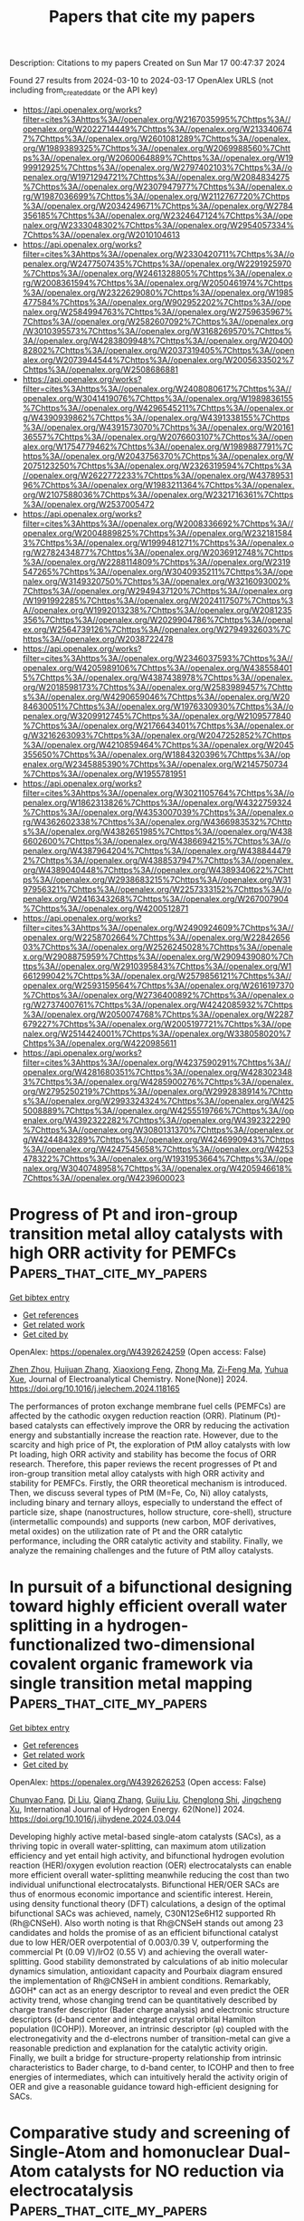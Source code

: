 #+TITLE: Papers that cite my papers
Description: Citations to my papers
Created on Sun Mar 17 00:47:37 2024

Found 27 results from 2024-03-10 to 2024-03-17
OpenAlex URLS (not including from_created_date or the API key)
- [[https://api.openalex.org/works?filter=cites%3Ahttps%3A//openalex.org/W2167035995%7Chttps%3A//openalex.org/W2022714449%7Chttps%3A//openalex.org/W2133406747%7Chttps%3A//openalex.org/W2601081289%7Chttps%3A//openalex.org/W1989389325%7Chttps%3A//openalex.org/W2069988560%7Chttps%3A//openalex.org/W2060064889%7Chttps%3A//openalex.org/W1999912925%7Chttps%3A//openalex.org/W2797402103%7Chttps%3A//openalex.org/W1971294721%7Chttps%3A//openalex.org/W2084834275%7Chttps%3A//openalex.org/W2307947977%7Chttps%3A//openalex.org/W1987036699%7Chttps%3A//openalex.org/W2112767720%7Chttps%3A//openalex.org/W2034249671%7Chttps%3A//openalex.org/W2784356185%7Chttps%3A//openalex.org/W2324647124%7Chttps%3A//openalex.org/W2333048302%7Chttps%3A//openalex.org/W2954057334%7Chttps%3A//openalex.org/W2010104613]]
- [[https://api.openalex.org/works?filter=cites%3Ahttps%3A//openalex.org/W2330420711%7Chttps%3A//openalex.org/W2477507435%7Chttps%3A//openalex.org/W2291925970%7Chttps%3A//openalex.org/W2461328805%7Chttps%3A//openalex.org/W2008361594%7Chttps%3A//openalex.org/W2050461974%7Chttps%3A//openalex.org/W2322629080%7Chttps%3A//openalex.org/W1985477584%7Chttps%3A//openalex.org/W902952202%7Chttps%3A//openalex.org/W2584994763%7Chttps%3A//openalex.org/W2759635967%7Chttps%3A//openalex.org/W2582607092%7Chttps%3A//openalex.org/W3010395573%7Chttps%3A//openalex.org/W3168269570%7Chttps%3A//openalex.org/W4283809948%7Chttps%3A//openalex.org/W2040082802%7Chttps%3A//openalex.org/W2037319405%7Chttps%3A//openalex.org/W2073944544%7Chttps%3A//openalex.org/W2005633502%7Chttps%3A//openalex.org/W2508686881]]
- [[https://api.openalex.org/works?filter=cites%3Ahttps%3A//openalex.org/W2408080617%7Chttps%3A//openalex.org/W3041419076%7Chttps%3A//openalex.org/W1989836155%7Chttps%3A//openalex.org/W4296545211%7Chttps%3A//openalex.org/W4390939862%7Chttps%3A//openalex.org/W4391338155%7Chttps%3A//openalex.org/W4391573070%7Chttps%3A//openalex.org/W2016136557%7Chttps%3A//openalex.org/W2076603107%7Chttps%3A//openalex.org/W1754779462%7Chttps%3A//openalex.org/W1989887791%7Chttps%3A//openalex.org/W2043756370%7Chttps%3A//openalex.org/W2075123250%7Chttps%3A//openalex.org/W2326319594%7Chttps%3A//openalex.org/W2622772233%7Chttps%3A//openalex.org/W4378953196%7Chttps%3A//openalex.org/W1983211364%7Chttps%3A//openalex.org/W2107588036%7Chttps%3A//openalex.org/W2321716361%7Chttps%3A//openalex.org/W2537005472]]
- [[https://api.openalex.org/works?filter=cites%3Ahttps%3A//openalex.org/W2008336692%7Chttps%3A//openalex.org/W2004889825%7Chttps%3A//openalex.org/W2321815843%7Chttps%3A//openalex.org/W1999481271%7Chttps%3A//openalex.org/W2782434877%7Chttps%3A//openalex.org/W2036912748%7Chttps%3A//openalex.org/W2288114809%7Chttps%3A//openalex.org/W2319547265%7Chttps%3A//openalex.org/W3040935211%7Chttps%3A//openalex.org/W3149320750%7Chttps%3A//openalex.org/W3216093002%7Chttps%3A//openalex.org/W2949437120%7Chttps%3A//openalex.org/W1991992285%7Chttps%3A//openalex.org/W2024117507%7Chttps%3A//openalex.org/W1992013238%7Chttps%3A//openalex.org/W2081235356%7Chttps%3A//openalex.org/W2029904786%7Chttps%3A//openalex.org/W2564739126%7Chttps%3A//openalex.org/W2794932603%7Chttps%3A//openalex.org/W2038722478]]
- [[https://api.openalex.org/works?filter=cites%3Ahttps%3A//openalex.org/W2346037593%7Chttps%3A//openalex.org/W4205989106%7Chttps%3A//openalex.org/W4385584015%7Chttps%3A//openalex.org/W4387438978%7Chttps%3A//openalex.org/W2018598173%7Chttps%3A//openalex.org/W2583989457%7Chttps%3A//openalex.org/W4290659046%7Chttps%3A//openalex.org/W2084630051%7Chttps%3A//openalex.org/W1976330930%7Chttps%3A//openalex.org/W3209912745%7Chttps%3A//openalex.org/W2109577840%7Chttps%3A//openalex.org/W2176643401%7Chttps%3A//openalex.org/W3216263093%7Chttps%3A//openalex.org/W2047252852%7Chttps%3A//openalex.org/W4210859464%7Chttps%3A//openalex.org/W2045355650%7Chttps%3A//openalex.org/W1884320396%7Chttps%3A//openalex.org/W2345885390%7Chttps%3A//openalex.org/W2145750734%7Chttps%3A//openalex.org/W1955781951]]
- [[https://api.openalex.org/works?filter=cites%3Ahttps%3A//openalex.org/W3021105764%7Chttps%3A//openalex.org/W1862313826%7Chttps%3A//openalex.org/W4322759324%7Chttps%3A//openalex.org/W4353007039%7Chttps%3A//openalex.org/W4362602338%7Chttps%3A//openalex.org/W4366983532%7Chttps%3A//openalex.org/W4382651985%7Chttps%3A//openalex.org/W4386602600%7Chttps%3A//openalex.org/W4386694215%7Chttps%3A//openalex.org/W4387964204%7Chttps%3A//openalex.org/W4388444792%7Chttps%3A//openalex.org/W4388537947%7Chttps%3A//openalex.org/W4389040448%7Chttps%3A//openalex.org/W4389340622%7Chttps%3A//openalex.org/W2938683215%7Chttps%3A//openalex.org/W3197956321%7Chttps%3A//openalex.org/W2257333152%7Chttps%3A//openalex.org/W2416343268%7Chttps%3A//openalex.org/W267007904%7Chttps%3A//openalex.org/W4200512871]]
- [[https://api.openalex.org/works?filter=cites%3Ahttps%3A//openalex.org/W2490924609%7Chttps%3A//openalex.org/W2258702664%7Chttps%3A//openalex.org/W2284265603%7Chttps%3A//openalex.org/W2526245028%7Chttps%3A//openalex.org/W2908875959%7Chttps%3A//openalex.org/W2909439080%7Chttps%3A//openalex.org/W2910395843%7Chttps%3A//openalex.org/W1661299042%7Chttps%3A//openalex.org/W2579856121%7Chttps%3A//openalex.org/W2593159564%7Chttps%3A//openalex.org/W2616197370%7Chttps%3A//openalex.org/W2736400892%7Chttps%3A//openalex.org/W2737400761%7Chttps%3A//openalex.org/W4242085932%7Chttps%3A//openalex.org/W2050074768%7Chttps%3A//openalex.org/W2287679227%7Chttps%3A//openalex.org/W2005197721%7Chttps%3A//openalex.org/W2514424001%7Chttps%3A//openalex.org/W338058020%7Chttps%3A//openalex.org/W4220985611]]
- [[https://api.openalex.org/works?filter=cites%3Ahttps%3A//openalex.org/W4237590291%7Chttps%3A//openalex.org/W4281680351%7Chttps%3A//openalex.org/W4283023483%7Chttps%3A//openalex.org/W4285900276%7Chttps%3A//openalex.org/W2795250219%7Chttps%3A//openalex.org/W2992838914%7Chttps%3A//openalex.org/W2993324324%7Chttps%3A//openalex.org/W4255008889%7Chttps%3A//openalex.org/W4255519766%7Chttps%3A//openalex.org/W4392322282%7Chttps%3A//openalex.org/W4392322290%7Chttps%3A//openalex.org/W3080131370%7Chttps%3A//openalex.org/W4244843289%7Chttps%3A//openalex.org/W4246990943%7Chttps%3A//openalex.org/W4247545658%7Chttps%3A//openalex.org/W4253478322%7Chttps%3A//openalex.org/W1931953664%7Chttps%3A//openalex.org/W3040748958%7Chttps%3A//openalex.org/W4205946618%7Chttps%3A//openalex.org/W4239600023]]

* Progress of Pt and iron-group transition metal alloy catalysts with high ORR activity for PEMFCs  :Papers_that_cite_my_papers:
:PROPERTIES:
:UUID: https://openalex.org/W4392624259
:TOPICS: Electrocatalysis for Energy Conversion, Fuel Cell Membrane Technology, Aqueous Zinc-Ion Battery Technology
:PUBLICATION_DATE: 2024-03-01
:END:    
    
[[elisp:(doi-add-bibtex-entry "https://doi.org/10.1016/j.jelechem.2024.118165")][Get bibtex entry]] 

- [[elisp:(progn (xref--push-markers (current-buffer) (point)) (oa--referenced-works "https://openalex.org/W4392624259"))][Get references]]
- [[elisp:(progn (xref--push-markers (current-buffer) (point)) (oa--related-works "https://openalex.org/W4392624259"))][Get related work]]
- [[elisp:(progn (xref--push-markers (current-buffer) (point)) (oa--cited-by-works "https://openalex.org/W4392624259"))][Get cited by]]

OpenAlex: https://openalex.org/W4392624259 (Open access: False)
    
[[https://openalex.org/A5065355643][Zhen Zhou]], [[https://openalex.org/A5064487127][Huijuan Zhang]], [[https://openalex.org/A5085184824][Xiaoxiong Feng]], [[https://openalex.org/A5048681849][Zhong Ma]], [[https://openalex.org/A5054903662][Zi-Feng Ma]], [[https://openalex.org/A5017670903][Yuhua Xue]], Journal of Electroanalytical Chemistry. None(None)] 2024. https://doi.org/10.1016/j.jelechem.2024.118165 
     
The performances of proton exchange membrane fuel cells (PEMFCs) are affected by the cathodic oxygen reduction reaction (ORR). Platinum (Pt)-based catalysts can effectively improve the ORR by reducing the activation energy and substantially increase the reaction rate. However, due to the scarcity and high price of Pt, the exploration of PtM alloy catalysts with low Pt loading, high ORR activity and stability has become the focus of ORR research. Therefore, this paper reviews the recent progresses of Pt and iron-group transition metal alloy catalysts with high ORR activity and stability for PEMFCs. Firstly, the ORR theoretical mechanism is introduced. Then, we discuss several types of PtM (M=Fe, Co, Ni) alloy catalysts, including binary and ternary alloys, especially to understand the effect of particle size, shape (nanostructures, hollow structure, core-shell), structure (intermetallic compounds) and supports (new carbon, MOF derivatives, metal oxides) on the utilization rate of Pt and the ORR catalytic performance, including the ORR catalytic activity and stability. Finally, we analyze the remaining challenges and the future of PtM alloy catalysts.    

    

* In pursuit of a bifunctional designing toward highly efficient overall water splitting in a hydrogen-functionalized two-dimensional covalent organic framework via single transition metal mapping  :Papers_that_cite_my_papers:
:PROPERTIES:
:UUID: https://openalex.org/W4392626253
:TOPICS: Photocatalytic Materials for Solar Energy Conversion, Porous Crystalline Organic Frameworks for Energy and Separation Applications, Electrocatalysis for Energy Conversion
:PUBLICATION_DATE: 2024-04-01
:END:    
    
[[elisp:(doi-add-bibtex-entry "https://doi.org/10.1016/j.ijhydene.2024.03.044")][Get bibtex entry]] 

- [[elisp:(progn (xref--push-markers (current-buffer) (point)) (oa--referenced-works "https://openalex.org/W4392626253"))][Get references]]
- [[elisp:(progn (xref--push-markers (current-buffer) (point)) (oa--related-works "https://openalex.org/W4392626253"))][Get related work]]
- [[elisp:(progn (xref--push-markers (current-buffer) (point)) (oa--cited-by-works "https://openalex.org/W4392626253"))][Get cited by]]

OpenAlex: https://openalex.org/W4392626253 (Open access: False)
    
[[https://openalex.org/A5068270980][Chunyao Fang]], [[https://openalex.org/A5085811877][Di Liu]], [[https://openalex.org/A5036599698][Qiang Zhang]], [[https://openalex.org/A5063219630][Guiju Liu]], [[https://openalex.org/A5008325964][Chenglong Shi]], [[https://openalex.org/A5008098636][Jingcheng Xu]], International Journal of Hydrogen Energy. 62(None)] 2024. https://doi.org/10.1016/j.ijhydene.2024.03.044 
     
Developing highly active metal-based single-atom catalysts (SACs), as a thriving topic in overall water-splitting, can maximum atom utilization efficiency and yet entail high activity, and bifunctional hydrogen evolution reaction (HER)/oxygen evolution reaction (OER) electrocatalysts can enable more efficient overall water-splitting meanwhile reducing the cost than two individual unifunctional electrocatalysts. Bifunctional HER/OER SACs are thus of enormous economic importance and scientific interest. Herein, using density functional theory (DFT) calculations, a design of the optimal bifunctional SACs was achieved, namely, C30N12Se6H12 supported Rh (Rh@CNSeH). Also worth noting is that Rh@CNSeH stands out among 23 candidates and holds the promise of as an efficient bifunctional catalyst due to low HER/OER overpotential of 0.003/0.39 V, outperforming the commercial Pt (0.09 V)/IrO2 (0.55 V) and achieving the overall water-splitting. Good stability demonstrated by calculations of ab initio molecular dynamics simulation, antioxidant capacity and Pourbaix diagram ensured the implementation of Rh@CNSeH in ambient conditions. Remarkably, ΔGOH* can act as an energy descriptor to reveal and even predict the OER activity trend, whose changing trend can be quantitatively described by charge transfer descriptor (Bader charge analysis) and electronic structure descriptors (d-band center and integrated crystal orbital Hamilton population (ICOHP)). Moreover, an intrinsic descriptor (φ) coupled with the electronegativity and the d-electrons number of transition-metal can give a reasonable prediction and explanation for the catalytic activity origin. Finally, we built a bridge for structure-property relationship from intrinsic characteristics to Bader charge, to d-band center, to ICOHP and then to free energies of intermediates, which can intuitively herald the activity origin of OER and give a reasonable guidance toward high-efficient designing for SACs.    

    

* Comparative study and screening of Single-Atom and homonuclear Dual-Atom catalysts for NO reduction via electrocatalysis  :Papers_that_cite_my_papers:
:PROPERTIES:
:UUID: https://openalex.org/W4392637842
:TOPICS: Ammonia Synthesis and Electrocatalysis, Catalytic Nanomaterials, Electrocatalysis for Energy Conversion
:PUBLICATION_DATE: 2024-06-01
:END:    
    
[[elisp:(doi-add-bibtex-entry "https://doi.org/10.1016/j.fuel.2024.131432")][Get bibtex entry]] 

- [[elisp:(progn (xref--push-markers (current-buffer) (point)) (oa--referenced-works "https://openalex.org/W4392637842"))][Get references]]
- [[elisp:(progn (xref--push-markers (current-buffer) (point)) (oa--related-works "https://openalex.org/W4392637842"))][Get related work]]
- [[elisp:(progn (xref--push-markers (current-buffer) (point)) (oa--cited-by-works "https://openalex.org/W4392637842"))][Get cited by]]

OpenAlex: https://openalex.org/W4392637842 (Open access: False)
    
[[https://openalex.org/A5082789332][Xiuxia Zhang]], [[https://openalex.org/A5025509894][Lianxin Xia]], [[https://openalex.org/A5089860490][Yanze Li]], [[https://openalex.org/A5035687104][Hongqing Feng]], [[https://openalex.org/A5005801799][Xinwei Wang]], [[https://openalex.org/A5072806288][Jiali Yu]], Fuel. 366(None)] 2024. https://doi.org/10.1016/j.fuel.2024.131432 
     
No abstract    

    

* Explainable AI for optimizing oxygen reduction on Pt monolayer core–shell catalysts  :Papers_that_cite_my_papers:
:PROPERTIES:
:UUID: https://openalex.org/W4392644700
:TOPICS: Accelerating Materials Innovation through Informatics, Electrocatalysis for Energy Conversion, Fuel Cell Membrane Technology
:PUBLICATION_DATE: 2024-03-11
:END:    
    
[[elisp:(doi-add-bibtex-entry "https://doi.org/10.1002/elsa.202300028")][Get bibtex entry]] 

- [[elisp:(progn (xref--push-markers (current-buffer) (point)) (oa--referenced-works "https://openalex.org/W4392644700"))][Get references]]
- [[elisp:(progn (xref--push-markers (current-buffer) (point)) (oa--related-works "https://openalex.org/W4392644700"))][Get related work]]
- [[elisp:(progn (xref--push-markers (current-buffer) (point)) (oa--cited-by-works "https://openalex.org/W4392644700"))][Get cited by]]

OpenAlex: https://openalex.org/W4392644700 (Open access: True)
    
[[https://openalex.org/A5042598101][Noushin Omidvar]], [[https://openalex.org/A5017516464][Shih‐Han Wang]], [[https://openalex.org/A5032528268][Yang Huang]], [[https://openalex.org/A5081496977][Hemanth Somarajan Pillai]], [[https://openalex.org/A5038647492][Andy Athawale]], [[https://openalex.org/A5068216772][Siwen Wang]], [[https://openalex.org/A5086736683][Luke E.K. Achenie]], [[https://openalex.org/A5040429065][Hongliang Xin]], Electrochemical science advances. None(None)] 2024. https://doi.org/10.1002/elsa.202300028  ([[https://onlinelibrary.wiley.com/doi/pdfdirect/10.1002/elsa.202300028][pdf]])
     
Abstract As a subfield of artificial intelligence (AI), machine learning (ML) has emerged as a versatile tool in accelerating catalytic materials discovery because of its ability to find complex patterns in high‐dimensional data. While the intricacy of cutting‐edge ML models, such as deep learning, makes them powerful, it also renders decision‐making processes challenging to explain. Recent advances in explainable AI technologies, which aim to make the inner workings of ML models understandable to humans, have considerably increased our capacity to gain insights from data. In this study, taking the oxygen reduction reaction (ORR) on {111}‐oriented Pt monolayer core–shell catalysts as an example, we show how the recently developed theory‐infused neural network (TinNet) algorithm enables a rapid search for optimal site motifs with the chemisorption energy of hydroxyl (OH) as a single descriptor, revealing the underlying physical factors that govern the variations in site reactivity. By exploring a broad design space of Pt monolayer core–shell alloys ( candidates) that were generated from thermodynamically stable bulk structures in existing material databases, we identified novel alloy systems along with previously known catalysts in the goldilocks zone of reactivity properties. SHAP (SHapley Additive exPlanations) analysis reveals the important role of adsorbate resonance energies that originate from ‐band interactions in chemical bonding at metal surfaces. Extracting physical insights into surface reactivity with explainable AI opens up new design pathways for optimizing catalytic performance beyond active sites.    

    

* Tailoring Schottky Barriers and Active Sites in Bi-metallic Cluster Mesoporous Carbon Nitride Heterostructures nanocomposite for Hydrogen Evolution with In-situ insights  :Papers_that_cite_my_papers:
:PROPERTIES:
:UUID: https://openalex.org/W4392651361
:TOPICS: Photocatalytic Materials for Solar Energy Conversion, Formation and Properties of Nanocrystals and Nanostructures, Electrocatalysis for Energy Conversion
:PUBLICATION_DATE: 2024-03-11
:END:    
    
[[elisp:(doi-add-bibtex-entry "https://doi.org/10.21203/rs.3.rs-3971500/v1")][Get bibtex entry]] 

- [[elisp:(progn (xref--push-markers (current-buffer) (point)) (oa--referenced-works "https://openalex.org/W4392651361"))][Get references]]
- [[elisp:(progn (xref--push-markers (current-buffer) (point)) (oa--related-works "https://openalex.org/W4392651361"))][Get related work]]
- [[elisp:(progn (xref--push-markers (current-buffer) (point)) (oa--cited-by-works "https://openalex.org/W4392651361"))][Get cited by]]

OpenAlex: https://openalex.org/W4392651361 (Open access: False)
    
[[https://openalex.org/A5050605617][Vempuluru Navakoteswara Rao]], [[https://openalex.org/A5094116274][Kwon hukwon]], [[https://openalex.org/A5094116275][M Nagaveni]], [[https://openalex.org/A5065479719][P. Ravi]], [[https://openalex.org/A5004049599][Yonghee Lee]], [[https://openalex.org/A5008890338][Seong Jae Lee]], [[https://openalex.org/A5018840226][Kyeounghak Kim]], [[https://openalex.org/A5052801408][M.V. Shankar]], [[https://openalex.org/A5065877264][Jung Ho Yoo]], [[https://openalex.org/A5083517165][Chang-Hoi Ahn]], [[https://openalex.org/A5081731391][Sang‐Jae Kim]], [[https://openalex.org/A5014647558][Jun-Mo Yang]], No host. None(None)] 2024. https://doi.org/10.21203/rs.3.rs-3971500/v1 
     
Abstract The advancement of photocatalysis relies on the development of novel hetero-structured materials with unique architectures. In this study, we successfully synthesized a hetero-structured g-C 3 N 4 (GCN) material with a distinctive surface modification. To further enhance its photocatalytic performance, we optimized the Ag-Ni concentration to maximize the active sites for hydrogen evolution reactions. By using systematic physicochemical characterizations and density functional theory (DFT) calculations, we elucidated the pivotal role of graphitic carbon nitride (g-C 3 N 4 ) in facilitating the formation of an efficient charge transfer channel and promoting the effective generation and separation of photo-generated carriers. From the DFT calculations, we also demonstrated that the Ag-Ni nanoparticles provide more efficient active sites than Ni nanoparticles for water splitting and hydrogen evolution and In-situ TEM exploration. Furthermore, the hetero microstructure consisting of thin g-C 3 N 4 nano scrolls has a crucial role in shortening the migration distance of the carriers, effectively suppressing carrier recombination. Consequently, these extraordinary characteristics resulted in a superior solar light-driven photocatalytic H 2 evolution rate of 2507 µmol h − 1 g − 1 , surpassing the rate achieved by bulk g-C 3 N 4 by a remarkable 18.6-folds. Moreover, the apparent quantum efficiency of this hetero-structured material reached an exceptional value of 1.6% under a 1.5 G air mass filter.    

    

* Progress on the Design of Electrocatalysts for Large‐Current Hydrogen Production by Tuning Thermodynamic and Kinetic Factors  :Papers_that_cite_my_papers:
:PROPERTIES:
:UUID: https://openalex.org/W4392652526
:TOPICS: Electrocatalysis for Energy Conversion, Fuel Cell Membrane Technology, Materials and Methods for Hydrogen Storage
:PUBLICATION_DATE: 2024-03-11
:END:    
    
[[elisp:(doi-add-bibtex-entry "https://doi.org/10.1002/adfm.202316296")][Get bibtex entry]] 

- [[elisp:(progn (xref--push-markers (current-buffer) (point)) (oa--referenced-works "https://openalex.org/W4392652526"))][Get references]]
- [[elisp:(progn (xref--push-markers (current-buffer) (point)) (oa--related-works "https://openalex.org/W4392652526"))][Get related work]]
- [[elisp:(progn (xref--push-markers (current-buffer) (point)) (oa--cited-by-works "https://openalex.org/W4392652526"))][Get cited by]]

OpenAlex: https://openalex.org/W4392652526 (Open access: False)
    
[[https://openalex.org/A5013973657][Ye Li]], [[https://openalex.org/A5025758975][Aixin Feng]], [[https://openalex.org/A5063502436][Linjie Dai]], [[https://openalex.org/A5065207511][Shenglin Xiong]], [[https://openalex.org/A5061326158][Xuguang An]], [[https://openalex.org/A5065207511][Shenglin Xiong]], [[https://openalex.org/A5075190712][Changhua An]], Advanced Functional Materials. None(None)] 2024. https://doi.org/10.1002/adfm.202316296 
     
Abstract Electrochemical water splitting to produce green hydrogen offers a promising technology for renewable energy conversion and storage, as well as realizing carbon neutrality. The efficiency, stability, and cost of electrocatalysts toward hydrogen evolution reaction (HER) and electrocatalytic overall water splitting (EOWS) at large current densities are essential for practical application. In this review, the key factors that determine the catalytic performance of electrocatalysts at large current densities are summarized from the angel of thermodynamic and kinetic correlation. The corresponding design strategies are presented. The electronic structure and density of active sites that affect the adsorption/desorption of intermediates are considered as the thermodynamic aspects, while charge transfer and mass transport capabilities closely associated with electrode resistance and intermediate diffusion are assigned as kinetic effects. Recent development of bifunctional and integrated electrocatalysts toward EOWS is also discussed in detail. Finally, the perspective and direction on the electrocatalytic water splitting under large current density are proposed. This comprehensive overview will offer profound insights and guidance for the continued advancement of this field.    

    

* A strongly coupled Ru–CrOx cluster–cluster heterostructure for efficient alkaline hydrogen electrocatalysis  :Papers_that_cite_my_papers:
:PROPERTIES:
:UUID: https://openalex.org/W4392657448
:TOPICS: Electrocatalysis for Energy Conversion, Electrochemical Reduction of CO2 to Fuels, Catalytic Nanomaterials
:PUBLICATION_DATE: 2024-03-11
:END:    
    
[[elisp:(doi-add-bibtex-entry "https://doi.org/10.1038/s41929-024-01126-3")][Get bibtex entry]] 

- [[elisp:(progn (xref--push-markers (current-buffer) (point)) (oa--referenced-works "https://openalex.org/W4392657448"))][Get references]]
- [[elisp:(progn (xref--push-markers (current-buffer) (point)) (oa--related-works "https://openalex.org/W4392657448"))][Get related work]]
- [[elisp:(progn (xref--push-markers (current-buffer) (point)) (oa--cited-by-works "https://openalex.org/W4392657448"))][Get cited by]]

OpenAlex: https://openalex.org/W4392657448 (Open access: False)
    
[[https://openalex.org/A5077024166][Bingxing Zhang]], [[https://openalex.org/A5010577284][Jianmei Wang]], [[https://openalex.org/A5081085461][Guimei Liu]], [[https://openalex.org/A5001448799][Christian Weiß]], [[https://openalex.org/A5035906875][Danqing Liu]], [[https://openalex.org/A5087261089][Yaping Chen]], [[https://openalex.org/A5004081762][Lixue Xia]], [[https://openalex.org/A5047600031][Peng Zhou]], [[https://openalex.org/A5053843921][Mingxia Gao]], [[https://openalex.org/A5082909829][Yongfeng Liu]], [[https://openalex.org/A5005627824][Jian Chen]], [[https://openalex.org/A5029624856][Yushan Yan]], [[https://openalex.org/A5069700804][Minhua Shao]], [[https://openalex.org/A5053786338][Hongge Pan]], [[https://openalex.org/A5023088239][Wenping Sun]], Nature Catalysis. None(None)] 2024. https://doi.org/10.1038/s41929-024-01126-3 
     
No abstract    

    

* Mechanistic insight into the catalytic CO oxidation and SO2 resistance over Mo-decorated Pt/TiO2 catalyst: The essential role of Mo  :Papers_that_cite_my_papers:
:PROPERTIES:
:UUID: https://openalex.org/W4392660230
:TOPICS: Catalytic Nanomaterials, Catalytic Dehydrogenation of Light Alkanes, Gas Sensing Technology and Materials
:PUBLICATION_DATE: 2024-03-01
:END:    
    
[[elisp:(doi-add-bibtex-entry "https://doi.org/10.1016/j.cej.2024.150319")][Get bibtex entry]] 

- [[elisp:(progn (xref--push-markers (current-buffer) (point)) (oa--referenced-works "https://openalex.org/W4392660230"))][Get references]]
- [[elisp:(progn (xref--push-markers (current-buffer) (point)) (oa--related-works "https://openalex.org/W4392660230"))][Get related work]]
- [[elisp:(progn (xref--push-markers (current-buffer) (point)) (oa--cited-by-works "https://openalex.org/W4392660230"))][Get cited by]]

OpenAlex: https://openalex.org/W4392660230 (Open access: False)
    
[[https://openalex.org/A5073326341][Yu Chen]], [[https://openalex.org/A5065234959][Charles Q. Yang]], [[https://openalex.org/A5022110710][Ruichen Wang]], [[https://openalex.org/A5014857485][Geyu Dai]], [[https://openalex.org/A5056355450][Hui Chen]], [[https://openalex.org/A5070233080][Zhiwei Huang]], [[https://openalex.org/A5035684534][Huawang Zhao]], [[https://openalex.org/A5018043906][Zhen Zhou]], [[https://openalex.org/A5051976562][Xiaomin Wu]], [[https://openalex.org/A5039243487][Guohua Jing]], Chemical Engineering Journal. None(None)] 2024. https://doi.org/10.1016/j.cej.2024.150319 
     
The problem of CO oxidation in incomplete combustion from steel industry is that the deactivation of Pt-based catalysts by SO2. Here, we have elaborately designed a series of Mo-decorated 0.1 wt% Pt/TiO2 catalyst (Pt/Mo/Ti) catalyst. The catalytic test showed that the Pt/3Mo/Ti catalyst achieved 100 % CO conversion above 200 °C and maintained excellent long-term catalytic stability in the presence of SO2. The enhancement in SO2-tolerance ability was due to the suitable Brønsted acidity to weaken the SO2 adsorption and strong charge transfer ability to reduce the oxidation of SO2 to SO3. Aberration-corrected scanning transmission electron microscopy (STEM) suggests that the Pt-O-Mo species are present in atomically dispersed form in the Pt/3Mo/Ti catalyst. The surface O = MoO4 sites with terminal Mo = O bond prevented SO2 from reacting with platinum, thus inhibiting its migration to TiO2 and TiOSO4 formation. We also revealed the strong interaction between platinum and molybdenum and characterized the CO oxidation pathway in the presence of SO2. This research offers new insights into the mechanism of the catalytic CO oxidation and SO2 resistance over Mo-decorated Pt/TiO2 catalyst.    

    

* A review on synthesis and modification of cobalt-molybdenum based sulfides as hydrogen and oxygen evolution catalysts for water electrolysis  :Papers_that_cite_my_papers:
:PROPERTIES:
:UUID: https://openalex.org/W4392660622
:TOPICS: Electrocatalysis for Energy Conversion, Aqueous Zinc-Ion Battery Technology, Electrochemical Detection of Heavy Metal Ions
:PUBLICATION_DATE: 2024-03-01
:END:    
    
[[elisp:(doi-add-bibtex-entry "https://doi.org/10.1016/j.cinorg.2024.100043")][Get bibtex entry]] 

- [[elisp:(progn (xref--push-markers (current-buffer) (point)) (oa--referenced-works "https://openalex.org/W4392660622"))][Get references]]
- [[elisp:(progn (xref--push-markers (current-buffer) (point)) (oa--related-works "https://openalex.org/W4392660622"))][Get related work]]
- [[elisp:(progn (xref--push-markers (current-buffer) (point)) (oa--cited-by-works "https://openalex.org/W4392660622"))][Get cited by]]

OpenAlex: https://openalex.org/W4392660622 (Open access: True)
    
[[https://openalex.org/A5073501391][Jie Zhang]], [[https://openalex.org/A5026246996][Chunlin Hu]], [[https://openalex.org/A5039904213][Peng Deng]], [[https://openalex.org/A5060296132][Yan-Hong Yin]], Chemistry of Inorganic Materials. None(None)] 2024. https://doi.org/10.1016/j.cinorg.2024.100043 
     
Hydrogen energy as the alternative to fossil fuel received wide attention. Among different methods of hydrogen production, water electrolysis is the cleanest and most promising method. However, its development is greatly limited by hydrogen evolution reaction (HER) reaction and oxygen evolution reaction (OER) reaction. Therefore, it is very necessary to develop low-cost, high activity, and good stability of non-precious metal catalyst to replace the precious metal catalyst (Pt, RuO2), and to further reduce overpotential and power consumption. To date, great efforts have been made to develop transition metal compounds with electrocatalytic performance, such as sulfides, oxides, and carbides materials. Especially, transition metal sulfides play a very important role as catalysts and have attracted wide attention for their structural adjustability, high abundance, and mild preparation process. In this introduction, we focus on the role of transition metal sulfides in catalysts for water electrolysis, especially in a few most studied sulfides such as cobalt/molybdenum based sulfides and the recently reported homogeneous cobalt-molybdenum based sulfides, in which cobalt acts as a key element. Composition, morphology, and size are the most important factors that influence the intrinsic activity, electrical conductivity, and electronic structure of these transition metal sulfides. Besides, the effect of carbon nanomaterials as carrier materials is also discussed. The aim of this review is to emphasize the great potentials of cobalt and molybdenum based sulfides with high performance, and to help improve the performance of existing sulfides and explore new modification methods.    

    

* Interface oxidation induced amorphous/crystalline 1D hollandite Rb0.17IrO2 for efficient oxygen evolution reaction  :Papers_that_cite_my_papers:
:PROPERTIES:
:UUID: https://openalex.org/W4392660887
:TOPICS: Electrocatalysis for Energy Conversion, Advanced Materials for Smart Windows, Catalytic Nanomaterials
:PUBLICATION_DATE: 2024-03-01
:END:    
    
[[elisp:(doi-add-bibtex-entry "https://doi.org/10.1016/j.apsusc.2024.159881")][Get bibtex entry]] 

- [[elisp:(progn (xref--push-markers (current-buffer) (point)) (oa--referenced-works "https://openalex.org/W4392660887"))][Get references]]
- [[elisp:(progn (xref--push-markers (current-buffer) (point)) (oa--related-works "https://openalex.org/W4392660887"))][Get related work]]
- [[elisp:(progn (xref--push-markers (current-buffer) (point)) (oa--cited-by-works "https://openalex.org/W4392660887"))][Get cited by]]

OpenAlex: https://openalex.org/W4392660887 (Open access: False)
    
[[https://openalex.org/A5032107505][Danni Li]], [[https://openalex.org/A5002152947][Anhui Zhou]], [[https://openalex.org/A5064789384][Xiang Shao]], [[https://openalex.org/A5079098289][Lin Zhu]], [[https://openalex.org/A5021827773][Youwei Du]], [[https://openalex.org/A5084812419][Limei Cao]], [[https://openalex.org/A5008669070][Chenglong Ma]], [[https://openalex.org/A5029886716][Jie Yang]], Applied Surface Science. None(None)] 2024. https://doi.org/10.1016/j.apsusc.2024.159881 
     
Recently, surface reconstruction derived from Ir-based derivatives could achieve satisfactory oxygen evolution performance. Herein, ultra-long nanowire hollandite structured Rb0.17IrO2 was synthesized and a nano-amorphous layer with a thickness of ∼1.5 nm was achieved by interfacial oxidation treatment. The prepared catalyst exhibits outstanding water oxidation activity with an oxygen evolution reaction (OER) current density of 10 mA cm−2 at 330 mV for robust continuous operation in acidic media. Through the spectroscopic and density functional theory (DFT) theoretical calculations, we demonstrate that the nano-amorphous layers induced by interfacial oxidation on the one-dimensional (1D)-nanowire surface have enhanced O-2p centers and increased Ir-O hybridization compared to the bulk Rb0.17IrO2 phase, which essentially balances the adsorption energy of the intermediates. Effectively incorporating surface reconstruction behavior could significantly improve catalyst activity. This work effectively combines 1D Ir-based materials and surface reconstruction, which provides a strategy for the subsequent full utilization of Ir-based materials applied on OER process.    

    

* Heterojunction of MXenes and MN4–graphene: Machine learning to accelerate the design of bifunctional oxygen electrocatalysts  :Papers_that_cite_my_papers:
:PROPERTIES:
:UUID: https://openalex.org/W4392661236
:TOPICS: Two-Dimensional Transition Metal Carbides and Nitrides (MXenes), Memristive Devices for Neuromorphic Computing, Photocatalytic Materials for Solar Energy Conversion
:PUBLICATION_DATE: 2024-03-01
:END:    
    
[[elisp:(doi-add-bibtex-entry "https://doi.org/10.1016/j.jcis.2024.03.073")][Get bibtex entry]] 

- [[elisp:(progn (xref--push-markers (current-buffer) (point)) (oa--referenced-works "https://openalex.org/W4392661236"))][Get references]]
- [[elisp:(progn (xref--push-markers (current-buffer) (point)) (oa--related-works "https://openalex.org/W4392661236"))][Get related work]]
- [[elisp:(progn (xref--push-markers (current-buffer) (point)) (oa--cited-by-works "https://openalex.org/W4392661236"))][Get cited by]]

OpenAlex: https://openalex.org/W4392661236 (Open access: False)
    
[[https://openalex.org/A5021919979][Xue Bai]], [[https://openalex.org/A5067079504][Sen Lu]], [[https://openalex.org/A5065267972][Pei Song]], [[https://openalex.org/A5057780297][Zepeng Jia]], [[https://openalex.org/A5022933774][Zi Gao]], [[https://openalex.org/A5040111779][Tongjang Peng]], [[https://openalex.org/A5069796893][Zhiguo Wang]], [[https://openalex.org/A5044278509][Qi Jiang]], [[https://openalex.org/A5051174606][Hong‐Ling Cui]], [[https://openalex.org/A5016364450][Weizhi Tian]], [[https://openalex.org/A5064403200][Rong Feng]], [[https://openalex.org/A5004278262][Zhiyong Liang]], [[https://openalex.org/A5002645765][Qin Kang]], [[https://openalex.org/A5007869766][Hongkuan Yuan]], Journal of Colloid and Interface Science. None(None)] 2024. https://doi.org/10.1016/j.jcis.2024.03.073 
     
Oxygen reduction reaction (ORR) and oxygen evolution reaction (OER) are essential for the development of excellent bifunctional electrocatalysts, which are key functions in clean energy production. The emphasis of this study lies in the rapid design and investigation of 153 MN4–graphene (Gra)/ MXene (M2NO) electrocatalysts for ORR/OER catalytic activity using machine learning (ML) and density functional theory (DFT). The DFT results indicated that CoN4–Gra/Ti2NO had both good ORR (0.37 V) and OER (0.30 V) overpotentials, while TiN4–Gra/M2NO and MN4–Gra/Cr2NO had high overpotentials. Our research further indicated orbital spin polarization and d-band centers far from the Fermi energy level, affecting the adsorption energy of oxygen-containing intermediates and thus reducing the catalytic activity. The ML results showed that the gradient boosting regression (GBR) model successfully predicted the overpotentials of the monofunctional catalysts RhN4–Gra/Ti2NO (ORR, 0.39 V) and RuN4–Gra/W2NO (OER, 0.45 V) as well as the overpotentials of the bifunctional catalyst RuN4–Gra/W2NO (ORR, 0.39 V; OER, 0.45 V). The symbolic regression (SR) algorithm was used to construct the overpotential descriptors without environmental variable features to accelerate the catalyst screening and shorten the trial-and-error costs from the source, providing a reliable theoretical basis for the experimental synthesis of MXene heterostructures.    

    

* Progress in the development of copper oxide-based materials for electrochemical water splitting  :Papers_that_cite_my_papers:
:PROPERTIES:
:UUID: https://openalex.org/W4392678378
:TOPICS: Formation and Properties of Nanocrystals and Nanostructures, Zinc Oxide Nanostructures, Aqueous Zinc-Ion Battery Technology
:PUBLICATION_DATE: 2024-04-01
:END:    
    
[[elisp:(doi-add-bibtex-entry "https://doi.org/10.1016/j.ijhydene.2024.02.377")][Get bibtex entry]] 

- [[elisp:(progn (xref--push-markers (current-buffer) (point)) (oa--referenced-works "https://openalex.org/W4392678378"))][Get references]]
- [[elisp:(progn (xref--push-markers (current-buffer) (point)) (oa--related-works "https://openalex.org/W4392678378"))][Get related work]]
- [[elisp:(progn (xref--push-markers (current-buffer) (point)) (oa--cited-by-works "https://openalex.org/W4392678378"))][Get cited by]]

OpenAlex: https://openalex.org/W4392678378 (Open access: False)
    
[[https://openalex.org/A5077154706][Muhammad Sajid]], [[https://openalex.org/A5065951501][Wajeeha Qayyum]], [[https://openalex.org/A5005100290][Ahmed Jadah Farhan]], [[https://openalex.org/A5006736207][Muhammad Azam Qamar]], [[https://openalex.org/A5060080598][Haq Nawaz]], International Journal of Hydrogen Energy. 62(None)] 2024. https://doi.org/10.1016/j.ijhydene.2024.02.377 
     
Carbon-containing fuels, major energy sources, pose environmental challenges with their greenhouse gas emissions. Addressing the imperative for clean energy in our industrialized era, copper oxide emerges as a viable electrocatalyst for hydrogen production through water splitting, offering an eco-friendly alternative to precious metals. Electrolytic water splitting using copper oxide proves highly efficient, ensuring rapid and uncontaminated hydrogen production. Researchers globally are actively pursuing economically viable implementations of this process. This study exclusively focuses on CuO-based nanostructures, exploring their role as efficient electrocatalysts in the oxygen evolution reaction (OER) and hydrogen evolution reaction (HER). It investigates various environmentally friendly synthesis methods and analyzes the crystal structure of copper oxide under different parameters. Assessing CuO-based catalyst activity in OER and HER under diverse conditions, the study provides a comprehensive overview of their electrocatalytic performance in water splitting. Integrating this knowledge with catalyst developments holds promise for advancing sustainable hydrogen production. The study concludes by discussing future research aspects and pinpointing gaps to guide the development of cost-effective and efficient electrocatalysts.    

    

* Controlling the Collision Type and Frequency of Single Pt Nanoparticles at Chemically Modified Gold Electrodes  :Papers_that_cite_my_papers:
:PROPERTIES:
:UUID: https://openalex.org/W4392701778
:TOPICS: Electrochemical Detection of Heavy Metal Ions, Electrocatalysis for Energy Conversion, Molecular Electronic Devices and Systems
:PUBLICATION_DATE: 2024-03-12
:END:    
    
[[elisp:(doi-add-bibtex-entry "https://doi.org/10.1021/acs.analchem.3c04668")][Get bibtex entry]] 

- [[elisp:(progn (xref--push-markers (current-buffer) (point)) (oa--referenced-works "https://openalex.org/W4392701778"))][Get references]]
- [[elisp:(progn (xref--push-markers (current-buffer) (point)) (oa--related-works "https://openalex.org/W4392701778"))][Get related work]]
- [[elisp:(progn (xref--push-markers (current-buffer) (point)) (oa--cited-by-works "https://openalex.org/W4392701778"))][Get cited by]]

OpenAlex: https://openalex.org/W4392701778 (Open access: False)
    
[[https://openalex.org/A5094126189][Audrey Pumford]], [[https://openalex.org/A5054813474][Raymond P. White]], Analytical Chemistry. None(None)] 2024. https://doi.org/10.1021/acs.analchem.3c04668 
     
No abstract    

    

* Revealing Local and Directional Aspects of Catalytic Active Sites by the Nuclear and Surface Electrostatic Potential  :Papers_that_cite_my_papers:
:PROPERTIES:
:UUID: https://openalex.org/W4392701786
:TOPICS: Accelerating Materials Innovation through Informatics, Noncovalent Interactions in Molecular Crystals and Supramolecular Chemistry, Advancements in Density Functional Theory
:PUBLICATION_DATE: 2024-03-12
:END:    
    
[[elisp:(doi-add-bibtex-entry "https://doi.org/10.1021/acs.jpcc.3c08512")][Get bibtex entry]] 

- [[elisp:(progn (xref--push-markers (current-buffer) (point)) (oa--referenced-works "https://openalex.org/W4392701786"))][Get references]]
- [[elisp:(progn (xref--push-markers (current-buffer) (point)) (oa--related-works "https://openalex.org/W4392701786"))][Get related work]]
- [[elisp:(progn (xref--push-markers (current-buffer) (point)) (oa--cited-by-works "https://openalex.org/W4392701786"))][Get cited by]]

OpenAlex: https://openalex.org/W4392701786 (Open access: False)
    
[[https://openalex.org/A5036960935][Joakim Halldin Stenlid]], [[https://openalex.org/A5014248031][Frank Abild‐Pedersen]], The Journal of Physical Chemistry C. None(None)] 2024. https://doi.org/10.1021/acs.jpcc.3c08512 
     
No abstract    

    

* Synthesizing Pd-based high entropy alloy nanoclusters for enhanced oxygen reduction  :Papers_that_cite_my_papers:
:PROPERTIES:
:UUID: https://openalex.org/W4392702081
:TOPICS: Electrocatalysis for Energy Conversion, Catalytic Nanomaterials, Catalytic Reduction of Nitro Compounds
:PUBLICATION_DATE: 2024-01-01
:END:    
    
[[elisp:(doi-add-bibtex-entry "https://doi.org/10.1039/d4cc00247d")][Get bibtex entry]] 

- [[elisp:(progn (xref--push-markers (current-buffer) (point)) (oa--referenced-works "https://openalex.org/W4392702081"))][Get references]]
- [[elisp:(progn (xref--push-markers (current-buffer) (point)) (oa--related-works "https://openalex.org/W4392702081"))][Get related work]]
- [[elisp:(progn (xref--push-markers (current-buffer) (point)) (oa--cited-by-works "https://openalex.org/W4392702081"))][Get cited by]]

OpenAlex: https://openalex.org/W4392702081 (Open access: False)
    
[[https://openalex.org/A5053447705][Fan Zhang]], [[https://openalex.org/A5066101386][Shiwei Sun]], [[https://openalex.org/A5016995226][Xiao Ge]], [[https://openalex.org/A5062415767][Qingxin Guan]], [[https://openalex.org/A5058183964][Miao Ling]], [[https://openalex.org/A5026775646][Weiyong Yuan]], [[https://openalex.org/A5069229771][Lian Ying Zhang]], Chemical Communications. None(None)] 2024. https://doi.org/10.1039/d4cc00247d 
     
We report the synthesis of uniform Pd-based HEA clusters on an XC-72 carbon support using a rapid Joule heating method. The quinary PdMnFeCuNi clusters exhibit outstanding stability and 4.95 times higher mass activity than the Com Pt/C for the ORR.    

    

* Unraveling the Oxygen Vacancy Site Mechanism of a Self-Assembly Hybrid Catalyst for Efficient Alkaline Water Oxidation  :Papers_that_cite_my_papers:
:PROPERTIES:
:UUID: https://openalex.org/W4392704093
:TOPICS: Electrocatalysis for Energy Conversion, Catalytic Nanomaterials, Solid Oxide Fuel Cells
:PUBLICATION_DATE: 2024-03-12
:END:    
    
[[elisp:(doi-add-bibtex-entry "https://doi.org/10.1021/acscatal.3c05789")][Get bibtex entry]] 

- [[elisp:(progn (xref--push-markers (current-buffer) (point)) (oa--referenced-works "https://openalex.org/W4392704093"))][Get references]]
- [[elisp:(progn (xref--push-markers (current-buffer) (point)) (oa--related-works "https://openalex.org/W4392704093"))][Get related work]]
- [[elisp:(progn (xref--push-markers (current-buffer) (point)) (oa--cited-by-works "https://openalex.org/W4392704093"))][Get cited by]]

OpenAlex: https://openalex.org/W4392704093 (Open access: False)
    
[[https://openalex.org/A5028354405][Xinshui Lei]], [[https://openalex.org/A5062987221][Jiang Chang]], [[https://openalex.org/A5052904254][Qingjun Han]], [[https://openalex.org/A5087609640][Xiao‐Xin Zhang]], [[https://openalex.org/A5023119885][Kai Zhao]], [[https://openalex.org/A5060681396][Ning Yan]], [[https://openalex.org/A5009656214][Haoxu Guo]], [[https://openalex.org/A5035223262][Bing Tang]], [[https://openalex.org/A5085794085][Yifan Li]], [[https://openalex.org/A5063995082][Yi Cui]], [[https://openalex.org/A5083866862][Shuhui Yu]], [[https://openalex.org/A5015670282][Jianhui Li]], [[https://openalex.org/A5040238316][Yanping Sun]], ACS Catalysis. None(None)] 2024. https://doi.org/10.1021/acscatal.3c05789 
     
No abstract    

    

* Experimental and first-principles insights into an enhanced performance of Ru-doped copper phosphate electrocatalyst during oxygen evolution reaction  :Papers_that_cite_my_papers:
:PROPERTIES:
:UUID: https://openalex.org/W4392713728
:TOPICS: Electrocatalysis for Energy Conversion, Electrochemical Detection of Heavy Metal Ions, Aqueous Zinc-Ion Battery Technology
:PUBLICATION_DATE: 2024-03-01
:END:    
    
[[elisp:(doi-add-bibtex-entry "https://doi.org/10.1016/j.sajce.2024.03.006")][Get bibtex entry]] 

- [[elisp:(progn (xref--push-markers (current-buffer) (point)) (oa--referenced-works "https://openalex.org/W4392713728"))][Get references]]
- [[elisp:(progn (xref--push-markers (current-buffer) (point)) (oa--related-works "https://openalex.org/W4392713728"))][Get related work]]
- [[elisp:(progn (xref--push-markers (current-buffer) (point)) (oa--cited-by-works "https://openalex.org/W4392713728"))][Get cited by]]

OpenAlex: https://openalex.org/W4392713728 (Open access: True)
    
[[https://openalex.org/A5090149269][Jasmin S. Shaikh]], [[https://openalex.org/A5000448228][Meena Rittiruam]], [[https://openalex.org/A5054768027][Tinnakorn Saelee]], [[https://openalex.org/A5063387137][Victor Márquez]], [[https://openalex.org/A5082222268][Navajsharif S. Shaikh]], [[https://openalex.org/A5015354344][Patcharaporn Khajondetchairit]], [[https://openalex.org/A5018107750][Sumayya C. Pathan]], [[https://openalex.org/A5088767687][Mohammad Khaja Nazeeruddin]], [[https://openalex.org/A5001087403][Piyasan Praserthdam]], [[https://openalex.org/A5036226683][Supareak Praserthdam]], South African Journal of Chemical Engineering. None(None)] 2024. https://doi.org/10.1016/j.sajce.2024.03.006 
     
No abstract    

    

* Nitrogen doped leather waste-derived carbon materials as electrocatalyst for oxygen evolution reaction  :Papers_that_cite_my_papers:
:PROPERTIES:
:UUID: https://openalex.org/W4392715055
:TOPICS: Electrocatalysis for Energy Conversion, Fuel Cell Membrane Technology, Electrochemical Detection of Heavy Metal Ions
:PUBLICATION_DATE: 2024-03-01
:END:    
    
[[elisp:(doi-add-bibtex-entry "https://doi.org/10.1016/j.inoche.2024.112295")][Get bibtex entry]] 

- [[elisp:(progn (xref--push-markers (current-buffer) (point)) (oa--referenced-works "https://openalex.org/W4392715055"))][Get references]]
- [[elisp:(progn (xref--push-markers (current-buffer) (point)) (oa--related-works "https://openalex.org/W4392715055"))][Get related work]]
- [[elisp:(progn (xref--push-markers (current-buffer) (point)) (oa--cited-by-works "https://openalex.org/W4392715055"))][Get cited by]]

OpenAlex: https://openalex.org/W4392715055 (Open access: False)
    
[[https://openalex.org/A5061281601][Afshin Abbasi]], [[https://openalex.org/A5019801918][Musammir Khan]], [[https://openalex.org/A5061051894][Fawad Ahmad]], [[https://openalex.org/A5030639287][Muhammad Imran Khan]], [[https://openalex.org/A5080155587][Abdallah Shanableh]], [[https://openalex.org/A5001143351][R. P. S. Rajput]], [[https://openalex.org/A5009050964][Suryyia Manzoor]], [[https://openalex.org/A5039707327][Shabnam Shahida]], [[https://openalex.org/A5002846345][Rafael Luque]], [[https://openalex.org/A5006821035][Sameh M. Osman]], [[https://openalex.org/A5007253361][Mushtaq Hussain Lashari]], Inorganic Chemistry Communications. None(None)] 2024. https://doi.org/10.1016/j.inoche.2024.112295 
     
Nitrogen doped leather waste-derived carbon materials have been employed as eletrocatalyst for oxygen evolution reaction. Low current densities and complex synthesis routes of other carbon-based materials limit their practical applicability. We present herein a simple and cost-competitive design of a metal free nitrogen-doped carbon matrix (NCM). At 10 mA cm−2 of current density, the assembled NCM showed a low over potential of 330 mV. NCM provided 73 mV dec-1 of slope value according to Tafel analysis, with NCM slope value improved as compared to previously described electrocatalysts inclusive of graphene (113 mV dec−1) and carbon nanosheets (101 mV dec−1), under similar reaction conditions. Linear sweep voltamogram, stability test and electrochemical impedance spectra confirmed the potential of NCM in OER as a heterogeneous electrocatalyst.    

    

* Synergistic electronic structure modulation of Pt using V2O3 and V8C7 for enhanced deuterium evolution performance  :Papers_that_cite_my_papers:
:PROPERTIES:
:UUID: https://openalex.org/W4392718810
:TOPICS: Electrocatalysis for Energy Conversion, Ammonia Synthesis and Electrocatalysis, Catalytic Nanomaterials
:PUBLICATION_DATE: 2024-01-01
:END:    
    
[[elisp:(doi-add-bibtex-entry "https://doi.org/10.1039/d4ta00150h")][Get bibtex entry]] 

- [[elisp:(progn (xref--push-markers (current-buffer) (point)) (oa--referenced-works "https://openalex.org/W4392718810"))][Get references]]
- [[elisp:(progn (xref--push-markers (current-buffer) (point)) (oa--related-works "https://openalex.org/W4392718810"))][Get related work]]
- [[elisp:(progn (xref--push-markers (current-buffer) (point)) (oa--cited-by-works "https://openalex.org/W4392718810"))][Get cited by]]

OpenAlex: https://openalex.org/W4392718810 (Open access: False)
    
[[https://openalex.org/A5026429037][Yanfeng Li]], [[https://openalex.org/A5028624613][Shuofeng Yuan]], [[https://openalex.org/A5077399656][Liangbin Shao]], [[https://openalex.org/A5059216111][Yuanan Li]], [[https://openalex.org/A5013867024][Wei Xu]], [[https://openalex.org/A5034380692][Shijie Zhang]], [[https://openalex.org/A5070148540][Fangjun Shao]], [[https://openalex.org/A5067788077][Jianguo Wang]], Journal of materials chemistry. A, Materials for energy and sustainability. None(None)] 2024. https://doi.org/10.1039/d4ta00150h 
     
Synergistic electronic metal–support interaction between V 2 O 3 /V 8 C 7 and Pt realizes the development of a high-performance deuterium evolution catalyst.    

    

* Remotely Controlled Electrochemical Degradation of Metallic Implants  :Papers_that_cite_my_papers:
:PROPERTIES:
:UUID: https://openalex.org/W4392732478
:TOPICS: Electrodeposition and Composite Coatings, Corrosion Inhibitors and Protection Mechanisms, Lithium-ion Battery Technology
:PUBLICATION_DATE: 2024-02-07
:END:    
    
[[elisp:(doi-add-bibtex-entry "https://doi.org/10.1002/smll.202307742")][Get bibtex entry]] 

- [[elisp:(progn (xref--push-markers (current-buffer) (point)) (oa--referenced-works "https://openalex.org/W4392732478"))][Get references]]
- [[elisp:(progn (xref--push-markers (current-buffer) (point)) (oa--related-works "https://openalex.org/W4392732478"))][Get related work]]
- [[elisp:(progn (xref--push-markers (current-buffer) (point)) (oa--cited-by-works "https://openalex.org/W4392732478"))][Get cited by]]

OpenAlex: https://openalex.org/W4392732478 (Open access: True)
    
[[https://openalex.org/A5050386550][B. B. Rivkin]], [[https://openalex.org/A5033033508][Farzin Akbar]], [[https://openalex.org/A5090116405][Martin Otto]], [[https://openalex.org/A5052870020][Lukas Beyer]], [[https://openalex.org/A5055954939][Birgit Paul]], [[https://openalex.org/A5043336079][Konrad Kosiba]], [[https://openalex.org/A5072855025][Tobias Gustmann]], [[https://openalex.org/A5028626855][J. Hufenbach]], [[https://openalex.org/A5091075680][Mariana Medina‐Sánchez]], Small. None(None)] 2024. https://doi.org/10.1002/smll.202307742  ([[https://onlinelibrary.wiley.com/doi/pdfdirect/10.1002/smll.202307742][pdf]])
     
Abstract Biodegradable medical implants promise to benefit patients by eliminating risks and discomfort associated with permanent implantation or surgical removal. The time until full resorption is largely determined by the implant's material composition, geometric design, and surface properties. Implants with a fixed residence time, however, cannot account for the needs of individual patients, thereby imposing limits on personalization. Here, an active Fe‐based implant system is reported whose biodegradation is controlled remotely and in situ. This is achieved by incorporating a galvanic cell within the implant. An external and wireless signal is used to activate the on‐board electronic circuit that controls the corrosion current between the implant body and an integrated counter electrode. This configuration leads to the accelerated degradation of the implant and allows to harvest electrochemical energy that is naturally released by corrosion. In this study, the electrochemical properties of the Fe‐30Mn‐1C/Pt galvanic cell model system is first investigated and high‐resolution X‐ray microcomputed tomography is used to evaluate the galvanic degradation of stent structures. Subsequently, a centimeter‐sized active implant prototype is assembled with conventional electronic components and the remotely controlled corrosion is tested in vitro. Furthermore, strategies toward the miniaturization and full biodegradability of this system are presented.    

    

* UV‐Induced Synthesis of Graphene Supported Iridium Catalyst with Multiple Active Sites for Overall Water Splitting  :Papers_that_cite_my_papers:
:PROPERTIES:
:UUID: https://openalex.org/W4392732588
:TOPICS: Ammonia Synthesis and Electrocatalysis, Catalytic Reduction of Nitro Compounds, Photocatalytic Materials for Solar Energy Conversion
:PUBLICATION_DATE: 2024-02-07
:END:    
    
[[elisp:(doi-add-bibtex-entry "https://doi.org/10.1002/adfm.202313530")][Get bibtex entry]] 

- [[elisp:(progn (xref--push-markers (current-buffer) (point)) (oa--referenced-works "https://openalex.org/W4392732588"))][Get references]]
- [[elisp:(progn (xref--push-markers (current-buffer) (point)) (oa--related-works "https://openalex.org/W4392732588"))][Get related work]]
- [[elisp:(progn (xref--push-markers (current-buffer) (point)) (oa--cited-by-works "https://openalex.org/W4392732588"))][Get cited by]]

OpenAlex: https://openalex.org/W4392732588 (Open access: False)
    
[[https://openalex.org/A5006716882][Liang Xu]], [[https://openalex.org/A5012934651][Jianyun Cao]], [[https://openalex.org/A5036530164][Jiexin Chen]], [[https://openalex.org/A5010228669][Yongxu Zhu]], [[https://openalex.org/A5012086388][Hua Xia]], [[https://openalex.org/A5081564295][Zifan Xu]], [[https://openalex.org/A5084773893][Chengding Gu]], [[https://openalex.org/A5027516676][Jiyang Xie]], [[https://openalex.org/A5002185829][M. Jones]], [[https://openalex.org/A5042026897][Cheng Liu]], [[https://openalex.org/A5089450078][Joel C. Corbin]], [[https://openalex.org/A5083729859][Xiaohong Li]], [[https://openalex.org/A5077574956][Wanbiao Hu]], Advanced Functional Materials. None(None)] 2024. https://doi.org/10.1002/adfm.202313530 
     
Abstract Catalysts that can promote the hydrogen evolution reaction (HER) and the oxygen evolution reaction (OER) are in demand for efficient water splitting. Here, a general and practical UV‐induced synthesis of noble metal catalysts supported on reduced electrochemical graphene oxide (M‐rEGO, M = Ir, Pt or Pd) is proposed. The use of EGO with a low degree of oxidation and the generation of the highly reducing isopropanol radical from added isopropanol and acetone are crucial for this one‐step, one‐pot synthesis. Using Ir as a model material, the vacancies of rEGO allow the interaction of undercoordinated C with Ir, forming multiple active Ir species including single atoms (SAs), dual‐atom pairs (DAs) and nanoparticles. This Ir‐rEGO catalyst exhibits overpotentials of only 42.3 and 294 mV to reach 10 mA cm −2 in 0.5 м H 2 SO 4 for HER and 1 м KOH for OER, respectively, at an extremely low Ir loading (2.1 wt%). The water‐splitting cells featuring Ir‐rEGO catalyst outperform those using commercial Pt/C (20 wt%) and RuO 2 catalysts in both acidic and alkaline electrolytes. Density functional theory calculations confirm the stabilization of SAs and DAs at the vacancies of graphene lattice as well as the high activity of DAs in both HER and OER.    

    

* Cobalt molybdenum di-selenide surface modification: A path to improved trifunctional catalysis via partial oxygenation  :Papers_that_cite_my_papers:
:PROPERTIES:
:UUID: https://openalex.org/W4392737749
:TOPICS: Electrocatalysis for Energy Conversion, Catalytic Nanomaterials, Desulfurization Technologies for Fuels
:PUBLICATION_DATE: 2024-06-01
:END:    
    
[[elisp:(doi-add-bibtex-entry "https://doi.org/10.1016/j.apsusc.2024.159834")][Get bibtex entry]] 

- [[elisp:(progn (xref--push-markers (current-buffer) (point)) (oa--referenced-works "https://openalex.org/W4392737749"))][Get references]]
- [[elisp:(progn (xref--push-markers (current-buffer) (point)) (oa--related-works "https://openalex.org/W4392737749"))][Get related work]]
- [[elisp:(progn (xref--push-markers (current-buffer) (point)) (oa--cited-by-works "https://openalex.org/W4392737749"))][Get cited by]]

OpenAlex: https://openalex.org/W4392737749 (Open access: False)
    
[[https://openalex.org/A5069304290][Sampath Prabhakaran]], [[https://openalex.org/A5022726594][Do Hwan Kim]], Applied Surface Science. 658(None)] 2024. https://doi.org/10.1016/j.apsusc.2024.159834 
     
Efficient, stable, and cost-effective electrocatalysts for hydrogen evolution, oxygen evolution, and oxygen reduction reactions have been in demand for decades. Recently, layered transition metals (Co, Mo, Ni, and Fe) and chalcogen compounds (S/Se/Te) gained prominence in catalysis and device studies. Density functional theory identified the covalency of Co and Mo, oxygenated bimetallic selenium bond, crystal structure distortions, and adsorption properties as crucial for enhanced electrocatalytic activity. Hybridizing the Co and Mo d-orbitals around the Fermi level of 0.463 eV improves bonding with metal surface-adsorbate intermediates validated by partial density of states. Oxygenated cobalt molybdenum selenide (O-CoMoSe2) (2 1 0) exhibited remarkable electrocatalytic properties at various active sites, with Gibbs free energy and theoretical overpotential at an active site of Co = 0.086 eV, 0.41 V, and Se = 0.50 V.    

    

* Fine‐tuning electronic structure of N‐doped graphitic carbon‐supported Co‐ and Fe‐incorporated Mo2C to achieve ultrahigh electrochemical water oxidation activity  :Papers_that_cite_my_papers:
:PROPERTIES:
:UUID: https://openalex.org/W4392740367
:TOPICS: Electrocatalysis for Energy Conversion, Fuel Cell Membrane Technology, Aqueous Zinc-Ion Battery Technology
:PUBLICATION_DATE: 2024-03-13
:END:    
    
[[elisp:(doi-add-bibtex-entry "https://doi.org/10.1002/cey2.488")][Get bibtex entry]] 

- [[elisp:(progn (xref--push-markers (current-buffer) (point)) (oa--referenced-works "https://openalex.org/W4392740367"))][Get references]]
- [[elisp:(progn (xref--push-markers (current-buffer) (point)) (oa--related-works "https://openalex.org/W4392740367"))][Get related work]]
- [[elisp:(progn (xref--push-markers (current-buffer) (point)) (oa--cited-by-works "https://openalex.org/W4392740367"))][Get cited by]]

OpenAlex: https://openalex.org/W4392740367 (Open access: True)
    
[[https://openalex.org/A5005114143][Md. Selim Arif Sher Shah]], [[https://openalex.org/A5030156541][Hyeonjung Jung]], [[https://openalex.org/A5064469519][Vinod K. Paidi]], [[https://openalex.org/A5078186897][Kug‐Seung Lee]], [[https://openalex.org/A5086565285][Jeong Woo Han]], [[https://openalex.org/A5017792494][Jae Hyung Park]], Carbon energy. None(None)] 2024. https://doi.org/10.1002/cey2.488  ([[https://onlinelibrary.wiley.com/doi/pdfdirect/10.1002/cey2.488][pdf]])
     
Abstract Mo 2 C is an excellent electrocatalyst for hydrogen evolution reaction (HER). However, Mo 2 C is a poor electrocatalyst for oxygen evolution reaction (OER). Herein, two different elements, namely Co and Fe, are incorporated in Mo 2 C that, therefore, has a finely tuned electronic structure, which is not achievable by incorporation of any one of the metals. Consequently, the resulting electrocatalyst Co 0.8 Fe 0.2 –Mo 2 C‐80 displayed excellent OER catalytic performance, which is evidenced by a low overpotential of 214.0 (and 246.5) mV to attain a current density of 10 (and 50) mA cm −2 , an ultralow Tafel slope of 38.4 mV dec −1 , and long‐term stability in alkaline medium. Theoretical data demonstrates that Co 0.8 Fe 0.2 –Mo 2 C‐80 requires the lowest overpotential (1.00 V) for OER and Co centers to be the active sites. The ultrahigh catalytic performance of the electrocatalyst is attributed to the excellent intrinsic catalytic activity due to high Brunauer–Emmett–Teller specific surface area, large electrochemically active surface area, small Tafel slope, and low charge‐transfer resistance.    

    

* Recent progress of electrocatalysts for acidic oxygen evolution reaction  :Papers_that_cite_my_papers:
:PROPERTIES:
:UUID: https://openalex.org/W4392743186
:TOPICS: Electrocatalysis for Energy Conversion, Fuel Cell Membrane Technology, Electrochemical Detection of Heavy Metal Ions
:PUBLICATION_DATE: 2024-06-01
:END:    
    
[[elisp:(doi-add-bibtex-entry "https://doi.org/10.1016/j.ccr.2024.215758")][Get bibtex entry]] 

- [[elisp:(progn (xref--push-markers (current-buffer) (point)) (oa--referenced-works "https://openalex.org/W4392743186"))][Get references]]
- [[elisp:(progn (xref--push-markers (current-buffer) (point)) (oa--related-works "https://openalex.org/W4392743186"))][Get related work]]
- [[elisp:(progn (xref--push-markers (current-buffer) (point)) (oa--cited-by-works "https://openalex.org/W4392743186"))][Get cited by]]

OpenAlex: https://openalex.org/W4392743186 (Open access: False)
    
[[https://openalex.org/A5005711039][Yuping Chen]], [[https://openalex.org/A5011544541][Chunyan Shang]], [[https://openalex.org/A5016588737][Xin Xiao]], [[https://openalex.org/A5084740267][Weihua Guo]], [[https://openalex.org/A5064109029][Qiang Xu]], Coordination Chemistry Reviews. 508(None)] 2024. https://doi.org/10.1016/j.ccr.2024.215758 
     
No abstract    

    

* Defect engineering in two-dimensional Janus pentagonal noble metal sulfide MXY (M=Pd, Pt; X, Y S, Se, Te; X≠Y) materials for highly efficient electrocatalytic hydrogen evolution reaction  :Papers_that_cite_my_papers:
:PROPERTIES:
:UUID: https://openalex.org/W4392743218
:TOPICS: Electrocatalysis for Energy Conversion, Photocatalytic Materials for Solar Energy Conversion, Thin-Film Solar Cell Technology
:PUBLICATION_DATE: 2024-04-01
:END:    
    
[[elisp:(doi-add-bibtex-entry "https://doi.org/10.1016/j.ijhydene.2024.02.338")][Get bibtex entry]] 

- [[elisp:(progn (xref--push-markers (current-buffer) (point)) (oa--referenced-works "https://openalex.org/W4392743218"))][Get references]]
- [[elisp:(progn (xref--push-markers (current-buffer) (point)) (oa--related-works "https://openalex.org/W4392743218"))][Get related work]]
- [[elisp:(progn (xref--push-markers (current-buffer) (point)) (oa--cited-by-works "https://openalex.org/W4392743218"))][Get cited by]]

OpenAlex: https://openalex.org/W4392743218 (Open access: False)
    
[[https://openalex.org/A5001690348][Jinbo Hao]], [[https://openalex.org/A5070740112][Yirong Ma]], [[https://openalex.org/A5048952708][Baonan Jia]], [[https://openalex.org/A5059836619][Xinhui Zhang]], [[https://openalex.org/A5075653086][Chunyu Zhang]], [[https://openalex.org/A5077789394][Ge Wu]], [[https://openalex.org/A5017489902][Wen Chen]], [[https://openalex.org/A5017731372][Yuanzi Li]], [[https://openalex.org/A5053459429][Pengfei Lu]], International Journal of Hydrogen Energy. 62(None)] 2024. https://doi.org/10.1016/j.ijhydene.2024.02.338 
     
No abstract    

    

* Repulsive Lateral Interaction of Water Molecules at the Initial Stages of Adsorption in Microporous AlPO4-11 According to 27Al NMR and DFT  :Papers_that_cite_my_papers:
:PROPERTIES:
:UUID: https://openalex.org/W4392760814
:TOPICS: Novel Methods for Cesium Removal from Wastewater, NMR Spectroscopy Techniques, Zeolite Chemistry and Catalysis
:PUBLICATION_DATE: 2024-03-12
:END:    
    
[[elisp:(doi-add-bibtex-entry "https://doi.org/10.1021/acs.langmuir.3c03969")][Get bibtex entry]] 

- [[elisp:(progn (xref--push-markers (current-buffer) (point)) (oa--referenced-works "https://openalex.org/W4392760814"))][Get references]]
- [[elisp:(progn (xref--push-markers (current-buffer) (point)) (oa--related-works "https://openalex.org/W4392760814"))][Get related work]]
- [[elisp:(progn (xref--push-markers (current-buffer) (point)) (oa--cited-by-works "https://openalex.org/W4392760814"))][Get cited by]]

OpenAlex: https://openalex.org/W4392760814 (Open access: False)
    
[[https://openalex.org/A5032641764][Ilya V. Yakovlev]], [[https://openalex.org/A5025426070][A. A. Shubin]], [[https://openalex.org/A5063970210][Evgeniy Papulovskiy]], [[https://openalex.org/A5005194597][Alexander V. Toktarev]], [[https://openalex.org/A5006507741][Olga B. Lapina]], Langmuir. None(None)] 2024. https://doi.org/10.1021/acs.langmuir.3c03969 
     
Lateral (adsorbate–adsorbate) interactions between adsorbed molecules affect various physical and chemical properties of microporous adsorbents and catalysts, influencing their functional properties. In this work, we studied the hydration of microporous AlPO4-11 aluminophosphate, which has an unusually ordered structure upon adsorption of water vapor, and according to 27Al NMR data, only tetrahedrally or octahedrally coordinated Al sites are present in the AlPO4-11. These 27Al NMR data are consistent with the results of density functional theory (DFT) calculations of hydrated AlPO4-11, which revealed the presence of a strong repulsive lateral interaction at the initial stage of adsorption, suppressing the adsorption of water on neighboring (separated by one −O–P–O– bridge) Al crystallographic sites. As a result, of all the different aluminum sites, only half of the Al1 sites adsorb two water molecules and acquire octahedral coordination.    

    

* Electronic distribution and dynamics as catalytic descriptors in heterogeneous catalysis: A mini review  :Papers_that_cite_my_papers:
:PROPERTIES:
:UUID: https://openalex.org/W4392649337
:TOPICS: Electrocatalysis for Energy Conversion, Catalytic Nanomaterials, Accelerating Materials Innovation through Informatics
:PUBLICATION_DATE: 2024-03-01
:END:    
    
[[elisp:(doi-add-bibtex-entry "https://doi.org/10.1016/j.catcom.2024.106901")][Get bibtex entry]] 

- [[elisp:(progn (xref--push-markers (current-buffer) (point)) (oa--referenced-works "https://openalex.org/W4392649337"))][Get references]]
- [[elisp:(progn (xref--push-markers (current-buffer) (point)) (oa--related-works "https://openalex.org/W4392649337"))][Get related work]]
- [[elisp:(progn (xref--push-markers (current-buffer) (point)) (oa--cited-by-works "https://openalex.org/W4392649337"))][Get cited by]]

OpenAlex: https://openalex.org/W4392649337 (Open access: True)
    
[[https://openalex.org/A5061776999][Yamkela Nzuzo]], [[https://openalex.org/A5007988859][Charles O. Oseghale]], [[https://openalex.org/A5006912048][Amarachi Chike-Ekwughe]], [[https://openalex.org/A5061982928][Mulisa Maumela]], [[https://openalex.org/A5005998089][Ndzondelelo Bingwa]], Catalysis Communications. None(None)] 2024. https://doi.org/10.1016/j.catcom.2024.106901 
     
No abstract    

    
